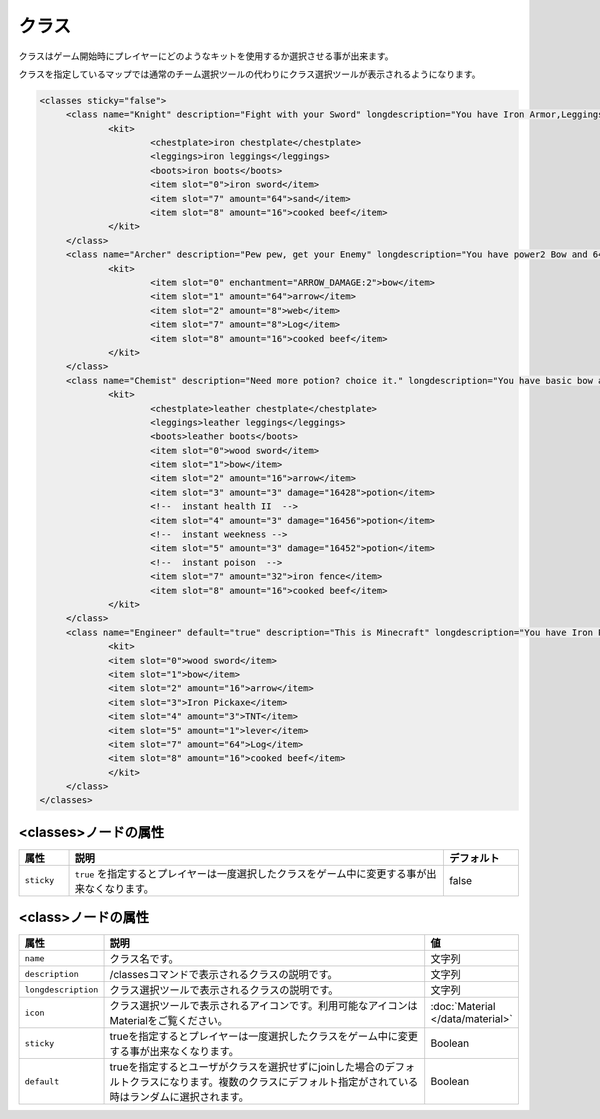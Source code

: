 クラス
======
クラスはゲーム開始時にプレイヤーにどのようなキットを使用するか選択させる事が出来ます。

クラスを指定しているマップでは通常のチーム選択ツールの代わりにクラス選択ツールが表示されるようになります。

.. code-block:: xml

   <classes sticky="false">
   	<class name="Knight" description="Fight with your Sword" longdescription="You have Iron Armor,Leggings,Boots,and Sword" icon="iron sword">
   		<kit>
   			<chestplate>iron chestplate</chestplate>
   			<leggings>iron leggings</leggings>
   			<boots>iron boots</boots>
   			<item slot="0">iron sword</item>
   			<item slot="7" amount="64">sand</item>
   			<item slot="8" amount="16">cooked beef</item>
   		</kit>
   	</class>
   	<class name="Archer" description="Pew pew, get your Enemy" longdescription="You have power2 Bow and 64 Arrows" icon="bow">
   		<kit>
   			<item slot="0" enchantment="ARROW_DAMAGE:2">bow</item>
   			<item slot="1" amount="64">arrow</item>
   			<item slot="2" amount="8">web</item>
   			<item slot="7" amount="8">Log</item>
   			<item slot="8" amount="16">cooked beef</item>
   		</kit>
   	</class>
   	<class name="Chemist" description="Need more potion? choice it." longdescription="You have basic bow and wooden sword,and many potions" icon="potion">
   		<kit>
   			<chestplate>leather chestplate</chestplate>
   			<leggings>leather leggings</leggings>
   			<boots>leather boots</boots>
   			<item slot="0">wood sword</item>
   			<item slot="1">bow</item>
   			<item slot="2" amount="16">arrow</item>
   			<item slot="3" amount="3" damage="16428">potion</item>
   			<!--  instant health II  -->
   			<item slot="4" amount="3" damage="16456">potion</item>
   			<!--  instant weekness -->
   			<item slot="5" amount="3" damage="16452">potion</item>
   			<!--  instant poison  -->
   			<item slot="7" amount="32">iron fence</item>
   			<item slot="8" amount="16">cooked beef</item>
   		</kit>
   	</class>
   	<class name="Engineer" default="true" description="This is Minecraft" longdescription="You have Iron Pickaxe,bow and TNT!" icon="iron pickaxe">
   		<kit>
   		<item slot="0">wood sword</item>
   		<item slot="1">bow</item>
   		<item slot="2" amount="16">arrow</item>
   		<item slot="3">Iron Pickaxe</item>
   		<item slot="4" amount="3">TNT</item>
   		<item slot="5" amount="1">lever</item>
   		<item slot="7" amount="64">Log</item>
   		<item slot="8" amount="16">cooked beef</item>
   		</kit>
   	</class>
   </classes>

<classes>ノードの属性
^^^^^^^^^^^^^^^^^^^^^

.. csv-table::
   :header: 属性, 説明, デフォルト
   :widths: 10,75,15

   ``sticky``, ``true`` を指定するとプレイヤーは一度選択したクラスをゲーム中に変更する事が出来なくなります。, false

<class>ノードの属性
^^^^^^^^^^^^^^^^^^^

.. csv-table::
   :header: 属性, 説明, 値
   :widths: 10,75,15

   ``name``, クラス名です。, 文字列
   ``description``, /classesコマンドで表示されるクラスの説明です。, 文字列
   ``longdescription``, クラス選択ツールで表示されるクラスの説明です。, 文字列
   ``icon``, クラス選択ツールで表示されるアイコンです。利用可能なアイコンはMaterialをご覧ください。, :doc:`Material </data/material>`
   ``sticky``, trueを指定するとプレイヤーは一度選択したクラスをゲーム中に変更する事が出来なくなります。,Boolean
   ``default``, trueを指定するとユーザがクラスを選択せずにjoinした場合のデフォルトクラスになります。複数のクラスにデフォルト指定がされている時はランダムに選択されます。, Boolean

